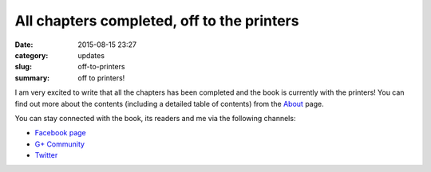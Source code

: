 All chapters completed, off to the printers
===========================================

:date: 2015-08-15 23:27
:category: updates
:slug: off-to-printers
:summary: off to printers!

I am very excited to write that all the chapters has been completed
and the book is currently with the printers! You can find out more
about the contents (including a detailed table of contents) from the
`About <{filename}pages/about.rst>`__ page.

You can stay connected with the book, its readers and me via the
following channels:

- `Facebook page <https://www.facebook.com/doingmathwithpython>`__
- `G+ Community <https://plus.google.com/u/0/communities/113121562865298236232>`__
- `Twitter <https://twitter.com/mathwithpython>`__
